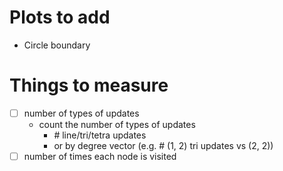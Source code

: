 * Plots to add

  - Circle boundary

* Things to measure

  - [ ] number of types of updates
    - count the number of types of updates
      - # line/tri/tetra updates
      - or by degree vector (e.g. # (1, 2) tri updates vs (2, 2))

  - [ ] number of times each node is visited
